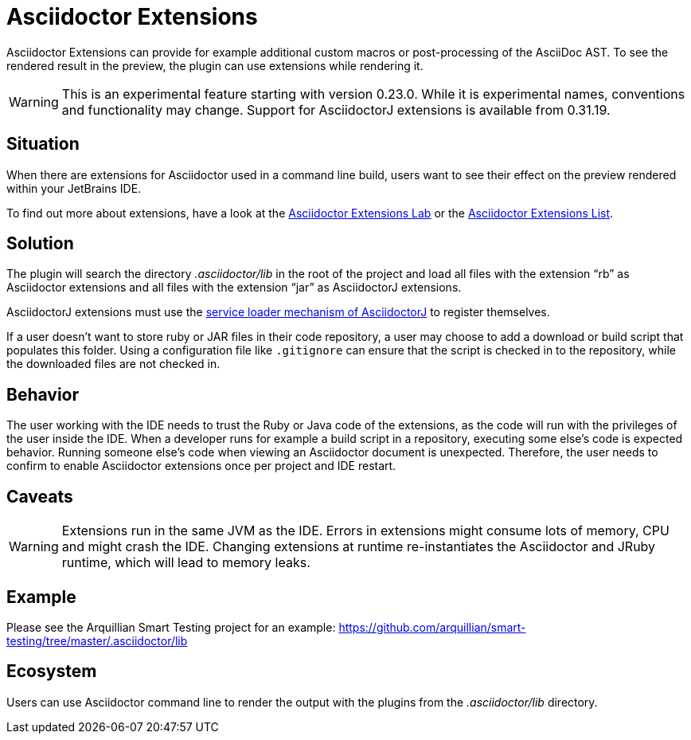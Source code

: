 = Asciidoctor Extensions
:description: Asciidoctor Extensions can provide additional macros using Ruby or Java code. These are executed when rendering the preview.

Asciidoctor Extensions can provide for example additional custom macros or post-processing of the AsciiDoc AST.
To see the rendered result in the preview, the plugin can use extensions while rendering it.

[WARNING]
====
This is an experimental feature starting with version 0.23.0. While it is experimental names, conventions and functionality may change.
Support for AsciidoctorJ extensions is available from 0.31.19.
====

== Situation

When there are extensions for Asciidoctor used in a command line build, users want to see their effect on the preview rendered within your JetBrains IDE.

To find out more about extensions, have a look at the https://github.com/asciidoctor/asciidoctor-extensions-lab[Asciidoctor Extensions Lab] or the https://asciidoctor.org/docs/extensions/[Asciidoctor Extensions List].

== Solution

The plugin will search the directory _.asciidoctor/lib_ in the root of the project and load all files with the extension "`rb`" as Asciidoctor extensions and all files with the extension "`jar`" as AsciidoctorJ extensions.

AsciidoctorJ extensions must use the https://github.com/asciidoctor/asciidoctorj/blob/master/docs/integrator-guide.adoc#automatically-loading-extensions[service loader mechanism of AsciidoctorJ] to register themselves.

If a user doesn't want to store ruby or JAR files in their code repository, a user may choose to add a download or build script that populates this folder.
Using a configuration file like `.gitignore` can ensure that the script is checked in to the repository, while the downloaded files are not checked in.

== Behavior

The user working with the IDE needs to trust the Ruby or Java code of the extensions, as the code will run with the privileges of the user inside the IDE.
When a developer runs for example a build script in a repository, executing some else's code is expected behavior.
Running someone else's code when viewing an Asciidoctor document is unexpected.
Therefore, the user needs to confirm to enable Asciidoctor extensions once per project and IDE restart.

== Caveats

[WARNING]
====
Extensions run in the same JVM as the IDE.
Errors in extensions might consume lots of memory, CPU and might crash the IDE.
Changing extensions at runtime re-instantiates the Asciidoctor and JRuby runtime, which will lead to memory leaks.
====

== Example

Please see the Arquillian Smart Testing project for an example: https://github.com/arquillian/smart-testing/tree/master/.asciidoctor/lib

== Ecosystem

Users can use Asciidoctor command line to render the output with the plugins from the _.asciidoctor/lib_ directory.
